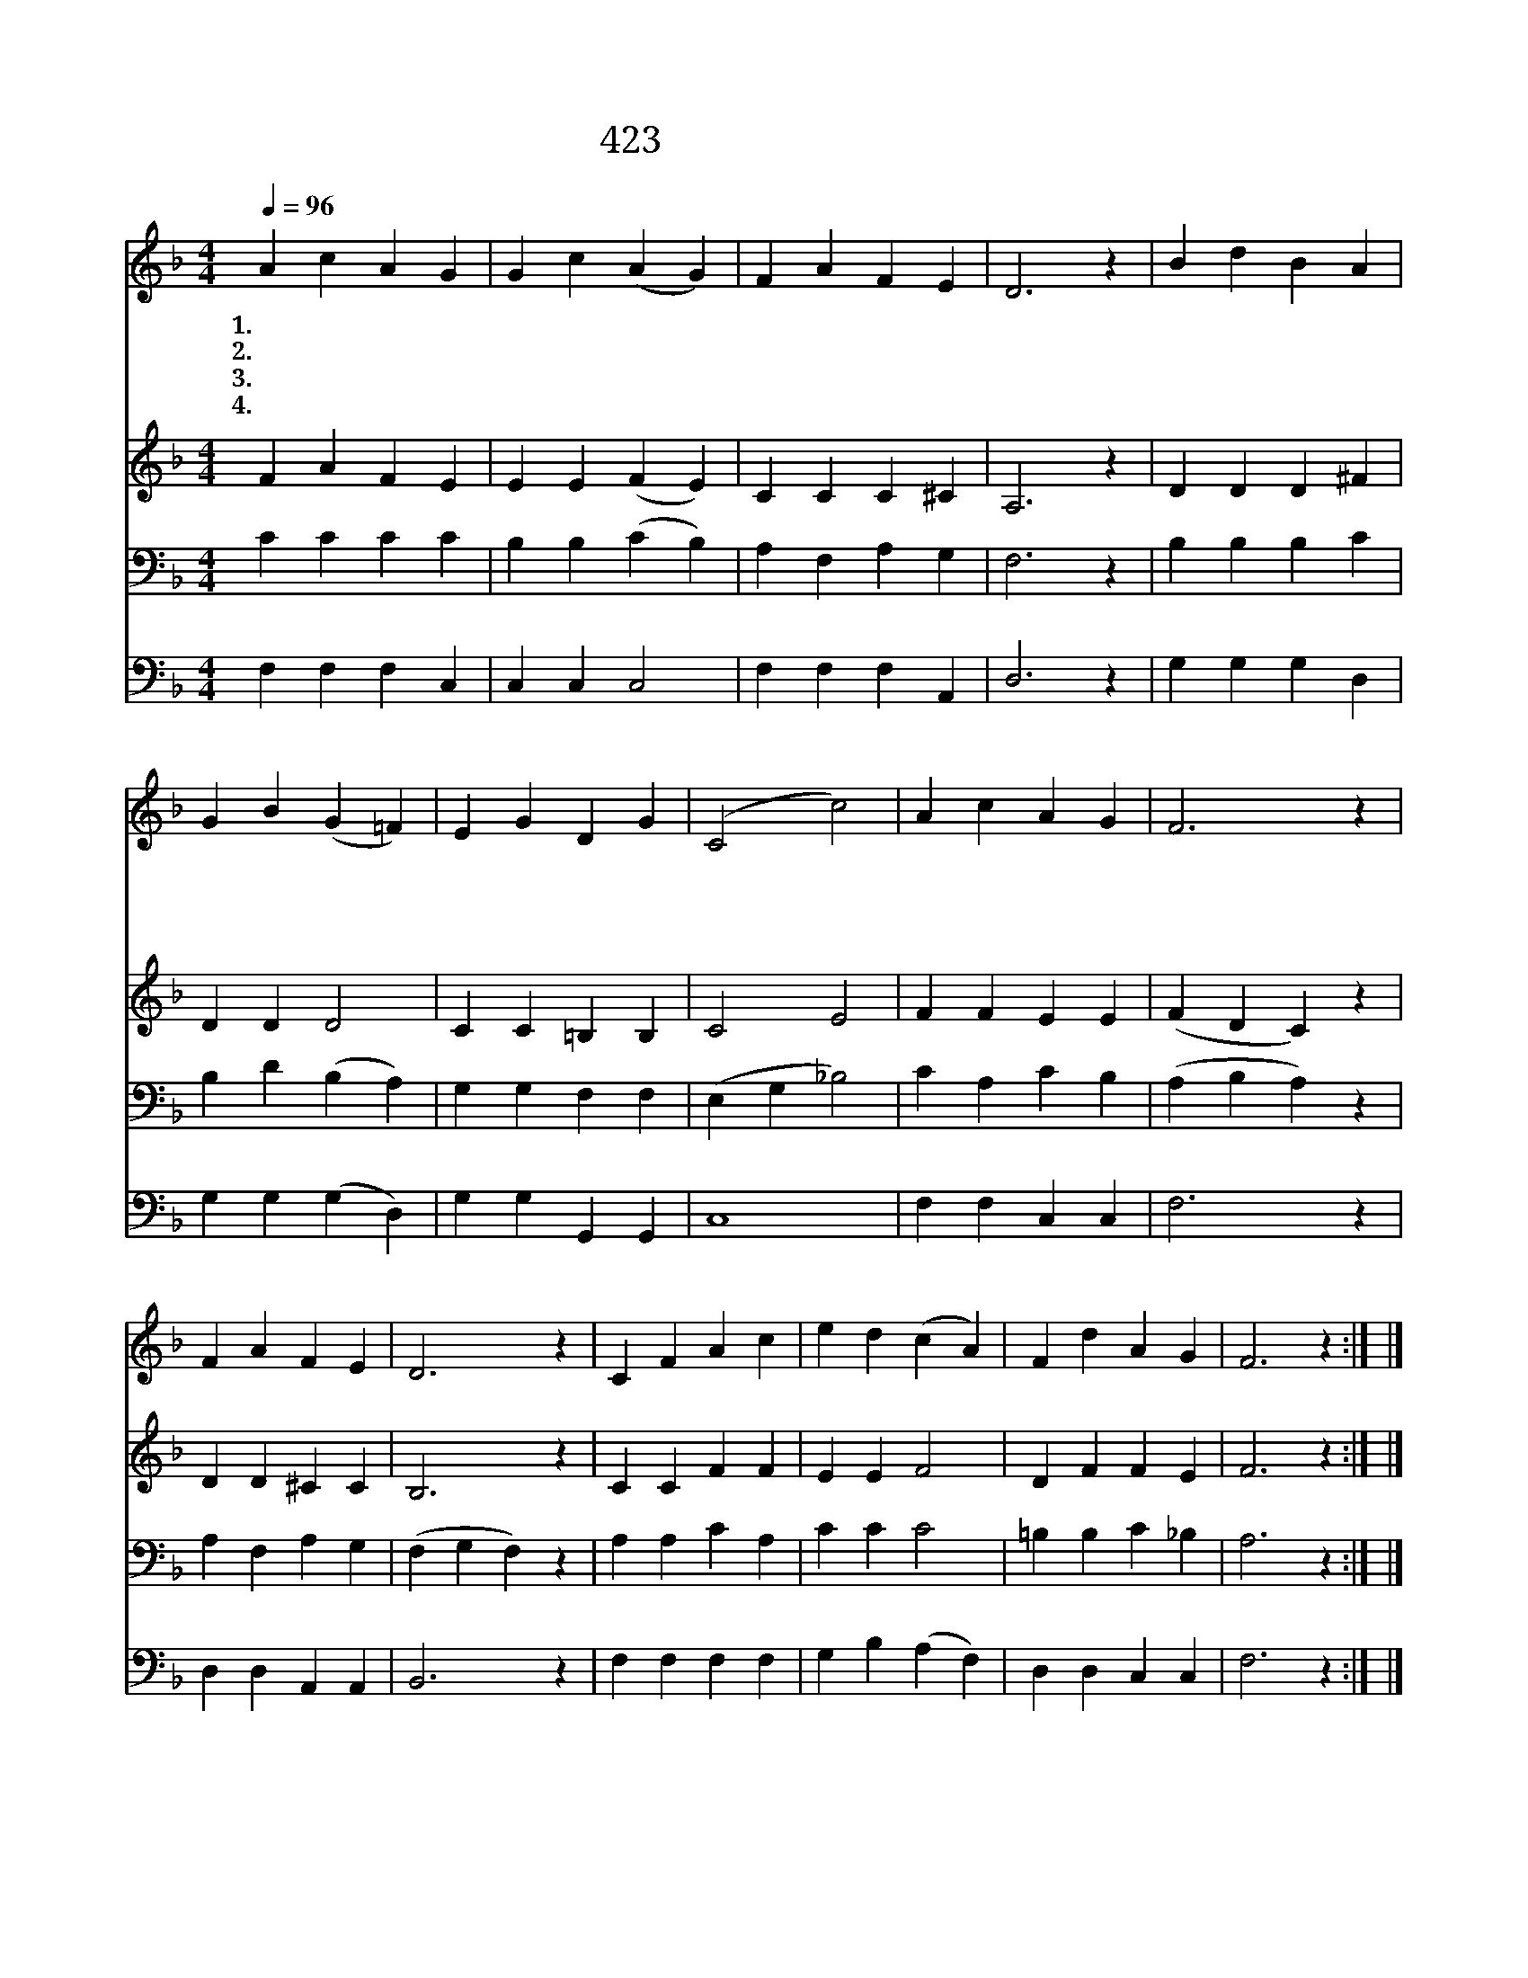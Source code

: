 X:374
T:423 나의 믿음 악할 때
Z:A.R.Haborshon/R.Harkness
Z:Copyright © 1999 by ÀüµµÈ¯
Z:All Rights Reserved
%%score 1 2 3 4
L:1/4
Q:1/4=96
M:4/4
I:linebreak $
K:F
V:1 treble
V:2 treble
V:3 bass
V:4 bass
V:1
 A c A G | G c (A G) | F A F E | D3 z | B d B A | G B (G =F) | E G D G | (C2 c2) | A c A G | F3 z | %10
w: 1.나 의 믿 음|약 할 때 *|주 날 붙 드|네|마 귀 나 를|꾀 일 때 *|주 날 붙 드|네 *|나 를 붙 드|네|
w: 2.우 리 구 주|아 니 면 *|서 지 못 하|네|나 의 사 랑|식 을 때 *|주 날 붙 드|네 *|||
w: 3.나 를 귀 히|보 시 고 *|항 상 붙 드|네|구 원 얻 은|사 람 을 *|항 상 붙 드|네 *|||
w: 4.멸 망 길 로|나 갈 때 *|주 날 붙 드|네|피 를 흘 려|샀 으 니 *|주 날 붙 드|네 *|||
 F A F E | D3 z | C F A c | e d (c A) | F d A G | F3 z :| |] %17
w: 나 를 붙 드|네|사 랑 하 는|나 의 주 *|나 를 붙 드|네||
w: |||||||
w: |||||||
w: |||||||
V:2
 F A F E | E E (F E) | C C C ^C | A,3 z | D D D ^F | D D D2 | C C =B, B, | C2 E2 | F F E E | %9
 (F D C) z | D D ^C C | B,3 z | C C F F | E E F2 | D F F E | F3 z :| |] %17
V:3
 C C C C | B, B, (C B,) | A, F, A, G, | F,3 z | B, B, B, C | B, D (B, A,) | G, G, F, F, | %7
 (E, G, _B,2) | C A, C B, | (A, B, A,) z | A, F, A, G, | (F, G, F,) z | A, A, C A, | C C C2 | %14
 =B, B, C _B, | A,3 z :| |] %17
V:4
 F, F, F, C, | C, C, C,2 | F, F, F, A,, | D,3 z | G, G, G, D, | G, G, (G, D,) | G, G, G,, G,, | %7
 C,4 | F, F, C, C, | F,3 z | D, D, A,, A,, | B,,3 z | F, F, F, F, | G, B, (A, F,) | D, D, C, C, | %15
 F,3 z :| |] %17
